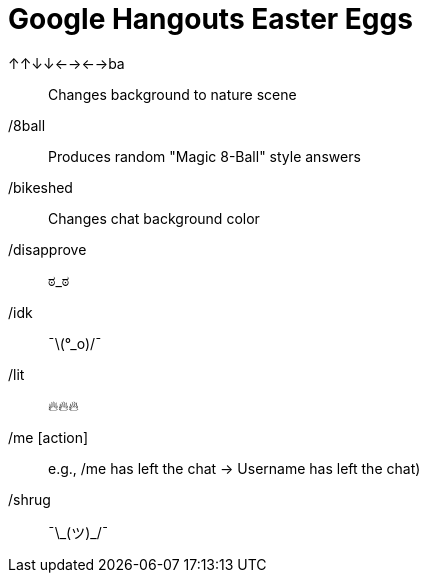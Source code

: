 = Google Hangouts Easter Eggs

↑↑↓↓←→←→ba:: Changes background to nature scene
/8ball:: Produces random "Magic 8-Ball" style answers
/bikeshed:: Changes chat background color
/disapprove:: ಠ_ಠ
/idk:: ¯\(°_o)/¯
/lit:: 🔥🔥🔥
/me [action] :: e.g., /me has left the chat -> Username has left the chat)
/shrug:: ¯\\_(ツ)_/¯
